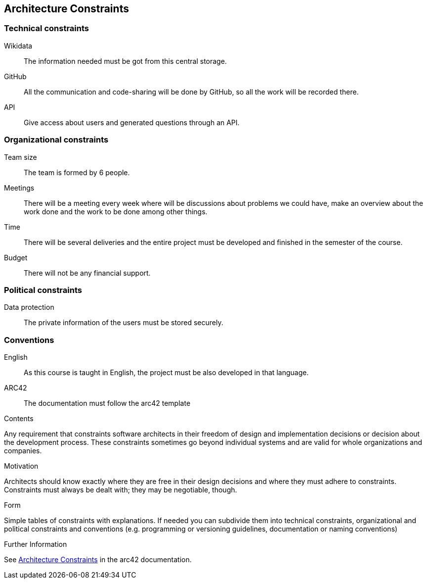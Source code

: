 ifndef::imagesdir[:imagesdir: ../images]

[[section-architecture-constraints]]
== Architecture Constraints
=== Technical constraints
Wikidata:: The information needed must be got from this central storage.
GitHub:: All the communication and code-sharing will be done by GitHub, so all the work will be recorded there.
API:: Give access about users and generated questions through an API.

=== Organizational constraints
Team size:: The team is formed by 6 people.
Meetings:: There will be a meeting every week where will be discussions about problems we could have, make an overview about the work done and the work to be done among other things.
Time:: There will be several deliveries and the entire project must be developed and finished in the semester of the course.
Budget:: There will not be any financial support.

=== Political constraints
Data protection:: The private information of the users must be stored securely.

=== Conventions
English:: As this course is taught in English, the project must be also developed in that language.
ARC42:: The documentation must follow the arc42 template
 
[role="arc42help"]
****
.Contents
Any requirement that constraints software architects in their freedom of design and implementation decisions or decision about the development process. These constraints sometimes go beyond individual systems and are valid for whole organizations and companies.

.Motivation
Architects should know exactly where they are free in their design decisions and where they must adhere to constraints.
Constraints must always be dealt with; they may be negotiable, though.

.Form
Simple tables of constraints with explanations.
If needed you can subdivide them into
technical constraints, organizational and political constraints and
conventions (e.g. programming or versioning guidelines, documentation or naming conventions)


.Further Information

See https://docs.arc42.org/section-2/[Architecture Constraints] in the arc42 documentation.

****
